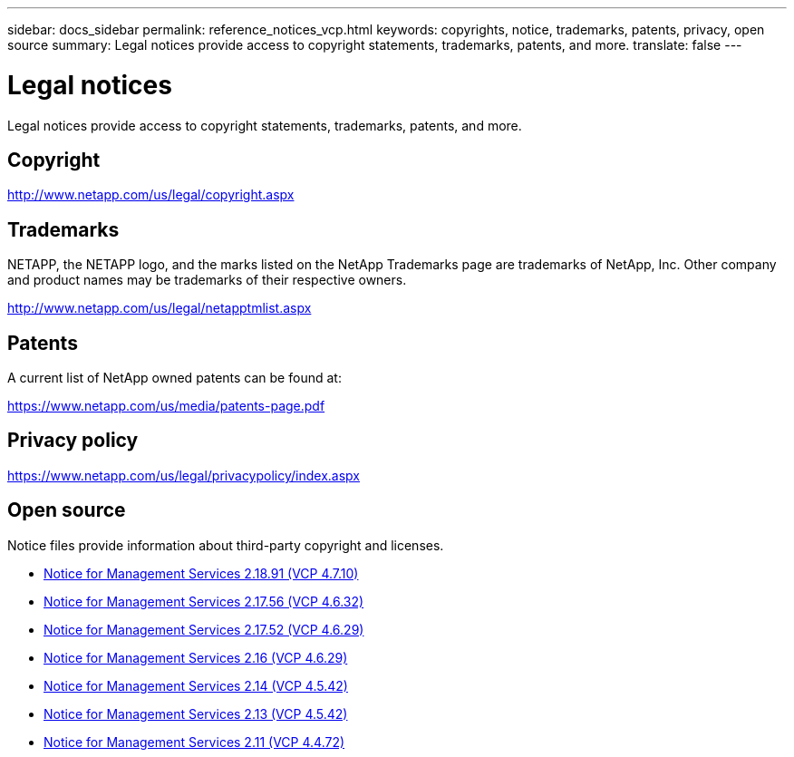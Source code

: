 ---
sidebar: docs_sidebar
permalink: reference_notices_vcp.html
keywords: copyrights, notice, trademarks, patents, privacy, open source
summary: Legal notices provide access to copyright statements, trademarks, patents, and more.
translate: false
---

= Legal notices
:hardbreaks:
:nofooter:
:icons: font
:linkattrs:
:imagesdir: media/

[.lead]
Legal notices provide access to copyright statements, trademarks, patents, and more.

== Copyright

http://www.netapp.com/us/legal/copyright.aspx[^]

== Trademarks

NETAPP, the NETAPP logo, and the marks listed on the NetApp Trademarks page are trademarks of NetApp, Inc. Other company and product names may be trademarks of their respective owners.

http://www.netapp.com/us/legal/netapptmlist.aspx[^]

== Patents

A current list of NetApp owned patents can be found at:

https://www.netapp.com/us/media/patents-page.pdf[^]

== Privacy policy

https://www.netapp.com/us/legal/privacypolicy/index.aspx[^]

== Open source

Notice files provide information about third-party copyright and licenses.

* link:media/mgmt_svcs_2.18.91_notice.pdf[Notice for Management Services 2.18.91 (VCP 4.7.10)^]
* link:media/mgmt_svcs_2.17.56_notice.pdf[Notice for Management Services 2.17.56 (VCP 4.6.32)^]
* link:media/mgmt_svcs_2.17_notice.pdf[Notice for Management Services 2.17.52 (VCP 4.6.29)^]
* link:media/mgmt_svcs_2.16_notice.pdf[Notice for Management Services 2.16 (VCP 4.6.29)^]
* link:media/mgmt_svcs_2.14_notice.pdf[Notice for Management Services 2.14 (VCP 4.5.42)^]
* link:media/mgmt_svcs_2.13_notice.pdf[Notice for Management Services 2.13 (VCP 4.5.42)^]
* link:media/mgmt_svcs_2.11_notice.pdf[Notice for Management Services 2.11 (VCP 4.4.72)^]
